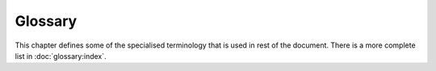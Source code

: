 Glossary
========

This chapter defines some of the specialised terminology that is used in rest of the document.
There is a more complete list in :doc:`glossary:index`.

.. glossary::
  :sorted:

  Sample
    The smallest division of a data set.

  Micro-batch size
    The number of samples processed in a single execution of a graph on a single device.
    Also referred to as the machine batch size.
    The micro-batch shape, or the shape of input data as defined in the ONNX model, is therefore ``[micro_batch_size, *sample_shape]``.

  Replication factor
    The number of graphs to be run in parallel over multiple devices.
    The weight gradients from each device will be accumulated before a weight update.
    Also referred to as "device replication factor" or "spatial replication factor".
    This is sometimes called data-parallel execution.

  Accumulation factor
    The weight gradients will be accumulated over this number of micro-batches in series before a weight update.
    Also referred to as "temporal replication factor".

    Accumulation can be thought of as doing replication on a single device.

  Batch size
    This is defined as ``micro-batch size * replication factor * accumulation factor``.
    This is the number of samples per weight update.



  Batches per step
    The number of batches to run in a single call to ``Session::run``.
    For an ``InferenceSession`` this is equal to the number of executions of the model.
    For a ``TrainingSession`` this is equal to the number of weight updates.

  Step size
    This is defined as ``batch size * batches per step``.
    This is the number of samples per step.

  Input data shape
    Inputs to a ``session.run()`` call are read in with the assumption that data is arranged in the shape:

    ``[batches_per_step, accl_factor, repl_factor, micro_batch_size, *sample_shape]``

    However, there is no constraint of the shape of the input array, except that it has the correct number of elements.

  Virtual graph
    Subdivision of a graph to a subset of IPU tiles. While ``virtualGraphId`` in PopART refers to the graph associated with an IPU, the virtual graph can be subdivided further into tile sets ``IO`` and ``Compute``.

  Off-chip streaming memory
    Large pool of memory not located on the IPU that can be used to offload tensors from the IPU.
    Tensor location settings can be used to specify which tensors should be offloaded. Decreases on-chip memory usage.

  RTS
  Replicated tensor sharding
    Eliminate storage and compute redundancy by sharding a weight, optimizer state or accumulator tensor equally across ``N`` data parallel replicas.
    When the replicas require the full tensor, ``ReplicatedAllGatherOp`` is used.
    Increases performance, especially in conjunction with off-chip remote memory, decreases on-chip memory usage.

  Pipelining
    Assigning parts of the computational graph to different pipeline stages so that they can run in parallel.

  Pipeline cycle
    - The time step with which micro-batches move through the pipeline.
    - All Pipeline Stages are executed once within one Pipeline Cycle, in parallel (except for some serialisation if multiple Pipeline Stages are mapped to a single IPU).

  Pipeline phase
    The three phases a pipeline consists of:

    - Fill-phase (ramp up, adding a new pipeline stage in each iteration)
    - Main-phase (running all pipeline stages in parallel)
    - Flush-phase (ramp down, discontinue a pipeline stage in each iteration)

  Pipline stage
    - A partition of the graph that can be (in theory) executed in parallel with any other pipeline stage (although multiple pipeline stages mapped to a single IPU will in practice run serially).
    - Each Pipeline Stage operates on a single and separate micro-batch of data.
    - Excluding inter-IPU copies and host IO, operations on a Pipeline Stage have no dependencies on other Pipeline Stages within a single Pipeline Cycle.
    - Pipeline Stages cannot span IPU boundaries.
